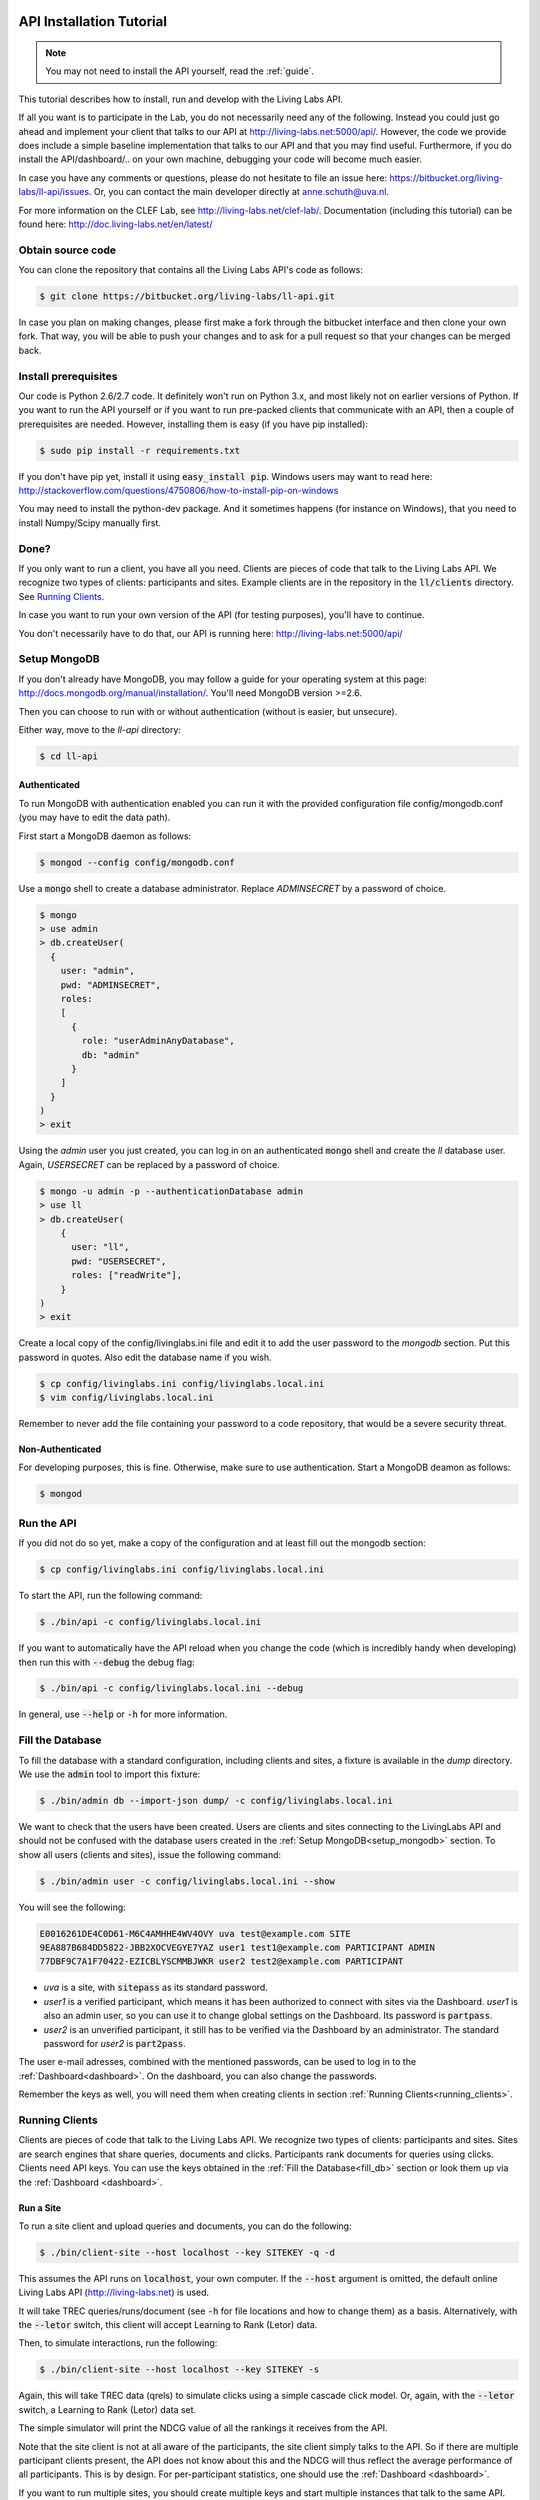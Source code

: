 .. _installation:

API Installation Tutorial
=========================

.. note:: You may not need to install the API yourself, read the :ref:`guide`.

This tutorial describes how to install, run and develop with the Living Labs
API. 

If all you want is to participate in the Lab, you do not necessarily need any
of the following. Instead you could just go ahead and implement your client
that talks to our API at http://living-labs.net:5000/api/.
However, the code we provide does include a simple baseline implementation 
that talks to our API and that you may find useful.
Furthermore, if you do install the API/dashboard/.. on your own machine,
debugging your code will become much easier.

In case you have any comments or questions, please do not
hesitate to file an issue here: https://bitbucket.org/living-labs/ll-api/issues.
Or, you can contact the main developer directly at anne.schuth@uva.nl.

For more information on the CLEF Lab, see http://living-labs.net/clef-lab/.
Documentation (including this tutorial) can be found here:
http://doc.living-labs.net/en/latest/


Obtain source code
------------------

You can clone the repository that contains all the Living Labs API's code
as follows:

.. sourcecode:: bash

    $ git clone https://bitbucket.org/living-labs/ll-api.git

In case you plan on making changes, please first make a fork through the
bitbucket interface and then clone your own fork. That way, you will be able to
push your changes and to ask for a pull request so that your changes can be
merged back.

Install prerequisites
---------------------

Our code is Python 2.6/2.7 code. It definitely won't run on Python 3.x, and most 
likely not on earlier versions of Python.
If you want to run the API yourself or if you want to run pre-packed clients 
that communicate with an API, then a couple of prerequisites are needed.
However, installing them is easy (if you have pip installed):

.. sourcecode:: bash

    $ sudo pip install -r requirements.txt

If you don't have pip yet, install it using :code:`easy_install pip`. Windows
users may want to read here:
http://stackoverflow.com/questions/4750806/how-to-install-pip-on-windows

You may need to install the python-dev package. And it sometimes happens 
(for instance on Windows), that you need to install Numpy/Scipy manually first.

Done?
-----

If you only want to run a client, you have all you need. Clients are pieces of
code that talk to the Living Labs API. We recognize two types of clients:
participants and sites. Example clients are in the repository in the
:code:`ll/clients` directory. See `Running Clients`_.

In case you want to run your own version of the API (for testing purposes),
you'll have to continue.

You don't necessarily have to do that, our API is running here:
http://living-labs.net:5000/api/

.. _setup_mongodb:

Setup MongoDB
-------------

If you don't already have MongoDB, you may follow a guide for your operating
system at this page: http://docs.mongodb.org/manual/installation/.
You'll need MongoDB version >=2.6.

Then you can choose to run with or without authentication (without is easier,
but unsecure).

Either way, move to the `ll-api` directory:

.. sourcecode:: bash

    $ cd ll-api


Authenticated
^^^^^^^^^^^^^

To run MongoDB with authentication enabled you can run it with the provided
configuration file config/mongodb.conf (you may have to edit the data path).

First start a MongoDB daemon as follows:

.. sourcecode:: bash

    $ mongod --config config/mongodb.conf

Use a :code:`mongo` shell to create a database administrator. Replace `ADMINSECRET` by a password of choice.

.. sourcecode:: bash

    $ mongo
    > use admin
    > db.createUser(
      {
        user: "admin",
        pwd: "ADMINSECRET",
        roles:
        [
          {
            role: "userAdminAnyDatabase",
            db: "admin"
          }
        ]
      }
    )
    > exit

Using the `admin` user you just created, you can log in on an authenticated :code:`mongo` shell and create the `ll` database user. Again, `USERSECRET` can be replaced by a password of choice.

.. sourcecode:: bash

    $ mongo -u admin -p --authenticationDatabase admin
    > use ll
    > db.createUser(
        {
          user: "ll",
          pwd: "USERSECRET",
          roles: ["readWrite"],
        }
    )
    > exit

Create a local copy of the config/livinglabs.ini file and edit it to add the
user password to the `mongodb` section. Put this password in quotes. 
Also edit the database name if you wish.

.. sourcecode:: bash

    $ cp config/livinglabs.ini config/livinglabs.local.ini
    $ vim config/livinglabs.local.ini
    
Remember to never add the file containing your password to a code repository,
that would be a severe security threat.

Non-Authenticated
^^^^^^^^^^^^^^^^^

For developing purposes, this is fine. Otherwise, make sure to use
authentication. Start a MongoDB deamon as follows:

.. sourcecode:: bash

    $ mongod


Run the API
-----------

If you did not do so yet, make a copy of the configuration and at least fill out
the mongodb section:

.. sourcecode:: bash

    $ cp config/livinglabs.ini config/livinglabs.local.ini


To start the API, run the following command: 

.. sourcecode:: bash
    
    $ ./bin/api -c config/livinglabs.local.ini

If you want to automatically have the API reload when you change the code (which
is incredibly handy when developing) then run this with :code:`--debug` the
debug flag: 

.. sourcecode:: bash

    $ ./bin/api -c config/livinglabs.local.ini --debug

In general, use :code:`--help` or :code:`-h` for more information.

.. _fill_db:

Fill the Database
-----------------
To fill the database with a standard configuration, including clients and sites, a fixture is available in the `dump` directory. We use the :code:`admin` tool to import this fixture:

.. sourcecode:: bash

    $ ./bin/admin db --import-json dump/ -c config/livinglabs.local.ini 

We want to check that the users have been created. Users are clients and sites connecting to the LivingLabs API and should not be confused with the database users created in the :ref:`Setup MongoDB<setup_mongodb>` section. To show all users (clients and sites), issue the following command:

.. sourcecode:: bash 

    $ ./bin/admin user -c config/livinglabs.local.ini --show

You will see the following:

.. sourcecode:: bash

    E0016261DE4C0D61-M6C4AMHHE4WV4OVY uva test@example.com SITE 
    9EA887B684DD5822-JBB2XOCVEGYE7YAZ user1 test1@example.com PARTICIPANT ADMIN
    77DBF9C7A1F70422-EZICBLYSCMMBJWKR user2 test2@example.com PARTICIPANT 

- `uva` is a site, with :code:`sitepass` as its standard password.
- `user1` is a verified participant, which means it has been authorized to connect with sites via the Dashboard. `user1` is also an admin user, so you can use it to change global settings on the Dashboard. Its password is :code:`partpass`.
- `user2` is an unverified participant, it still has to be verified via the Dashboard by an administrator. The standard password for `user2` is :code:`part2pass`.
 
The user e-mail adresses, combined with the mentioned passwords, can be used to log in to the :ref:`Dashboard<dashboard>`. On the dashboard, you can also change the passwords.

Remember the keys as well, you will need them when creating clients in section :ref:`Running Clients<running_clients>`.


.. _running_clients:

Running Clients
---------------

Clients are pieces of code that talk to the Living Labs API. We recognize two
types of clients: participants and sites. Sites are search engines that share
queries, documents and clicks. Participants rank documents for queries using
clicks. Clients need API keys. You can use the keys obtained in the :ref:`Fill the Database<fill_db>`
section or look them up via the :ref:`Dashboard <dashboard>`.


Run a Site
^^^^^^^^^^

To run a site client and upload queries and documents, you can do the following:

.. sourcecode:: bash 

   $ ./bin/client-site --host localhost --key SITEKEY -q -d

This assumes the API runs on :code:`localhost`, your own computer. If the :code:`--host` argument is omitted,  the default online Living Labs API (http://living-labs.net) is used.

It will take TREC queries/runs/document (see :code:`-h` for file locations and
how to change them) as a basis. Alternatively, with the :code:`--letor` switch, 
this client will accept Learning to Rank (Letor) data.

Then, to simulate interactions, run the following:

.. sourcecode:: bash 

   $ ./bin/client-site --host localhost --key SITEKEY -s
   
Again, this will take TREC data (qrels) to simulate clicks using a simple
cascade click model. Or, again, with the :code:`--letor` switch, a Learning to
Rank (Letor) data set.

The simple simulator will print the NDCG value of all the rankings it receives
from the API. 

Note that the site client is not at all aware of the participants, the site
client simply talks to the API. So if there are multiple participant clients
present, the API does not know about this and the NDCG will thus reflect the
average performance of all participants. This is by design. For per-participant
statistics, one should use the :ref:`Dashboard <dashboard>`.

If you want to run multiple sites, you should create multiple keys and start
multiple instances that talk to the same API.

For your convenience, you can download learning to rank (Letor) data sets here:

- **GOV**: http://research.microsoft.com/en-us/um/beijing/projects/letor/LETOR3.0/Gov.rar (you'll need files in QueryLevelNorm)
- **OHSUMED**: http://research.microsoft.com/en-us/um/beijing/projects/letor/LETOR3.0/OHSUMED.zip
- **MQ2007**: http://research.microsoft.com/en-us/um/beijing/projects/letor/LETOR4.0/Data/MQ2007.rar (files for supervised learning)
- **MQ2008**: http://research.microsoft.com/en-us/um/beijing/projects/letor/LETOR4.0/Data/MQ2008.rar (files for supervised learning)
- **Yahoo!**: http://webscope.sandbox.yahoo.com/catalog.php?datatype=c
- **MSLR-WEB10K**: http://research.microsoft.com/en-us/um/beijing/projects/mslr/data/MSLR-WEB10K.zip
- **MSLR-WEB30K**: http://research.microsoft.com/en-us/um/beijing/projects/mslr/data/MSLR-WEB30K.zip
- **Yandex Internet Mathematics 2009**: http://imat2009.yandex.ru/academic/mathematic/2009/en/datasets (query identifier need to be parsed out of comment into qid feature)


Run a Participant
^^^^^^^^^^^^^^^^^

To run a simple participant implementation, you can do this, again assuming the API runs on :code:`localhost`:

.. sourcecode:: bash 

   $ ./bin/client-participant --host localhost -k PARTICIPANTKEY -s
   
The API key can be obtained through a procedure explained in `Fill the Database`
or through the :ref:`Dashboard <dashboard>`.

This will run a baseline system that simply greedily reranks by the number of
clicks. Note that you may need to specify the host/port where the API is
running (see :code:`-h` for details on how to do that).

If you want to run multiple participants, you should create multiple keys and
start multiple instances that talk to the same API.

.. _dashboard:

Dashboard Installation
----------------------

.. note:: You may not need to install a Dashboard yourself, read the :ref:`guide`.

If you are running a local version of the API for development, it is a
good idea to also run a dashboard with it.
 
To start the dashboard, fill out the dashboard fields in your local copy of the
configuration (:code:`config/livinglabs.local.ini`). In particular, you will need a `recaptcha`
key (see http://www.google.com/recaptcha), that will fill the `recaptchaprivate` and `recaptchapublic` fields.
`csrfsecrettoken` and `secretkey` are both random strings you should generate.

Then run the following command:

.. sourcecode:: bash

    $ ./bin/dashboard -c config/livinglabs.local.ini

In general, use :code:`--help` or :code:`-h` for more information. By default
the dashboard will run on port 5001.

On the Dashboard, you can log in using the users created under :ref:`Fill the Database<fill_db>`. You can also create new users using the Register button. As a participant, you can use the Dashboard to add yourself to one or more sites. If you are an admin, you can verify participants, so they are able to connect with a site.

Advanced options
============
Congratulations! You are done setting up a LivingLabs API including database, dashboard, sites and clients. Now, we will show some more advanced options to customize your environment.

Create users
------------
If there is a :ref:`Dashboard <dashboard>` running, you can create participants
by choosing `Register` on the :ref:`Dashboard <dashboard>`. It is also
possible to create users via the command line, this also enables you
to create site and admin users.

To create an example participant and a site (for development/testing purposes),
you can run the following script: 

.. sourcecode:: bash 

    $ ./bin/admin user -c config/livinglabs.local.ini config/example-data/site.ini --password CHOOSEAPASSWORD
    $ ./bin/admin user -c config/livinglabs.local.ini config/example-data/user.1.ini --password CHOOSEAPASSWORD

The passwords are used for the `Dasboard`.

In return, you will see two API keys, one for a site and one for a participant.
Record the keys as SITEKEY and PARTICIPANTKEY, you'll need them for the clients.

Instead, you can also provide your own details, or perform actions like deleting users and making users admin. See the help on how to do that:

.. sourcecode:: bash 

   $ ./bin/admin user -h

Do not forget to supply the configuration file as an argument, this gives the API the credentials to log in to the MongoDB database.

Export the database
-------------------
You can export the database to create a human-readable json fixture, like the one we use to :ref:`fill the database<fill_db>`.
To create a fixture in the `dump` directory, issue:

.. sourcecode:: bash 

   $ ./bin/admin db --export-json dump -c config/livinglabs.local.ini


Reset the Database
------------------

In case you need a reset, you can simply run this. But, BE CAREFUL, it can not
be undone (or, probably it can, the MongoDB is journalled, but it will not be
trivial).

.. sourcecode:: bash 

   $ ./bin/admin db --clear -c config/livinglabs.local.ini

Don't forget to recreate users (see above).


Building Documentation
----------------------
.. note::  you probably don't have to build the documentation. A constantly
	updated version is available here: http://doc.living-labs.net/ .

Our documentation is created with Sphinx and comes largely directly from source
code. This makes it very easy to keep the documentation in sync with the code.

If you updated the documentaion and want to test it, run these
commands in a shell from the root of the repository:

.. sourcecode:: bash
    
    $ cd doc
    $ make html
    $ open doc/build/html/index.html


If you receive the following error when building the documentation:

.. sourcecode:: bash

    ValueError: unknown locale: UTF-8
    make: *** [html] Error 1

Then, add these lines to your ~/.bash_profile:

.. sourcecode:: bash
    
    export LC_ALL=en_US.UTF-8
    export LANG=en_US.UTF-8
